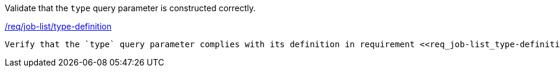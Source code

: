 [[ats_job-list_type-definition]]
[requirement,type="abstracttest",label="/conf/job-list/type-definition"]
====
[.component,class=test-purpose]
Validate that the `type` query parameter is constructed correctly.

[.component,class=conditions]
<<req_job-list-type-definition,/req/job-list/type-definition>>

[.component,class=test-method]
-----
Verify that the `type` query parameter complies with its definition in requirement <<req_job-list_type-definition,/req/job-list/type-definition>>.
-----
====
